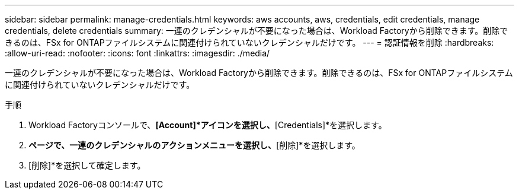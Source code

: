 ---
sidebar: sidebar 
permalink: manage-credentials.html 
keywords: aws accounts, aws, credentials, edit credentials, manage credentials, delete credentials 
summary: 一連のクレデンシャルが不要になった場合は、Workload Factoryから削除できます。削除できるのは、FSx for ONTAPファイルシステムに関連付けられていないクレデンシャルだけです。 
---
= 認証情報を削除
:hardbreaks:
:allow-uri-read: 
:nofooter: 
:icons: font
:linkattrs: 
:imagesdir: ./media/


[role="lead"]
一連のクレデンシャルが不要になった場合は、Workload Factoryから削除できます。削除できるのは、FSx for ONTAPファイルシステムに関連付けられていないクレデンシャルだけです。

.手順
. Workload Factoryコンソールで、*[Account]*アイコンを選択し、*[Credentials]*を選択します。
. [クレデンシャル]*ページで、一連のクレデンシャルのアクションメニューを選択し、*[削除]*を選択します。
. [削除]*を選択して確定します。

